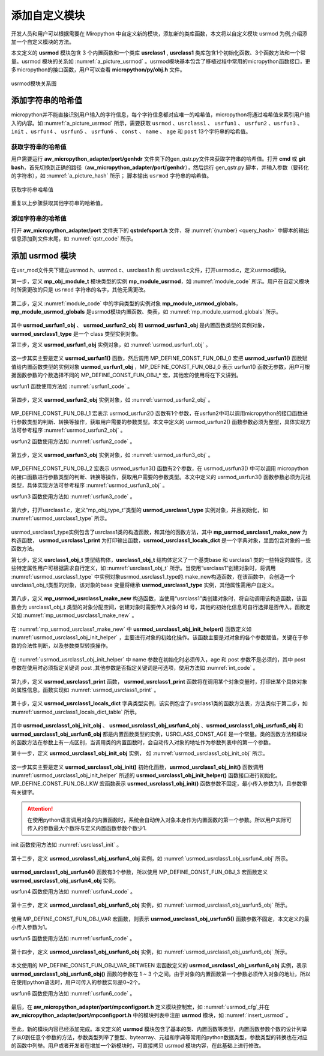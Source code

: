 添加自定义模块
==========================================================

开发人员和用户可以根据需要在 Miropython 中自定义新的模块，添加新的类库函数，本文将以自定义模块 usrmod  为例,介绍添加一个自定义模块的方法。

本文定义的 **usrmod** 模块包含 3 个内置函数和一个类库 **usrclass1** , **usrclass1** 类库包含1个初始化函数、3个函数方法和一个常量。usrmod 模块的关系如  :numref:`a_picture_usrmod` 。usrmod模块基本包含了移植过程中常用的micropython函数接口，更多micropython的接口函数，用户可以查看 **micropython/py/obj.h** 文件。

.. _a_picture_usrmod:

.. figure:: ./../images/develop/1.png
   :align: center

   usrmod模块关系图


添加字符串的哈希值
------------------

micropython并不能直接识别用户输入的字符信息，每个字符信息都对应唯一的哈希值，micropython将通过哈希值来索引用户输入的内容。如 :numref:`a_picture_usrmod` 所示，需要获取 ``usrmod`` 、``usrclass1`` 、 ``usrfun1`` 、 ``usrfun2`` 、``usrfun3`` 、``init`` 、``usrfun4`` 、 ``usrfun5`` 、 ``usrfun6`` 、 ``const`` 、 ``name`` 、 ``age`` 和 ``post`` 13个字符串的哈希值。

.. _query_hash:

获取字符串的哈希值
++++++++++++++++++++

用户需要运行 **aw_micropython_adapter/port/genhdr** 文件夹下的gen_qstr.py文件来获取字符串的哈希值。打开 **cmd** 或 **git bash**，首先切换到正确的路径（**aw_micropython_adapter/port/genhdr**），然后运行 gen_qstr.py 脚本，并输入参数（要转化的字符串），如 :numref:`a_picture_hash` 所示； 脚本输出 ``usrmod`` 字符串的哈希值。

.. _a_picture_hash:

.. figure:: ./../images/develop/2.png
   :align: center

   获取字符串哈希值

重复以上步骤获取其他字符串的哈希值。

添加字符串的哈希值
+++++++++++++++++++++

打开 **aw_micropython_adapter/port** 文件夹下的 **qstrdefsport.h** 文件，将 :numref:`{number} <query_hash>` 中脚本的输出信息添加到文件末尾，如 :numref:`qstr_code` 所示。

 .. code-block:: c
    :caption: qstrdefs.generated.h文件内容
    :name: qstr_code
    :linenos:

    QDEF(MP_QSTR_usrmod,(const byte*)"\x17\x06" "usrmod")
    QDEF(MP_QSTR_usrclass1,(const byte*)"\x8e\x09" "usrclass1")
    QDEF(MP_QSTR_usrclass2,(const byte*)"\x8d\x09" "usrclass2")
    QDEF(MP_QSTR_usrfun1,(const byte*)"\x3d\x07" "usrfun1")
    QDEF(MP_QSTR_usrfun2,(const byte*)"\x3e\x07" "usrfun2")
    QDEF(MP_QSTR_usrfun3,(const byte*)"\x3f\x07" "usrfun3")
    QDEF(MP_QSTR_usrfun4,(const byte*)"\x38\x07" "usrfun4")
    QDEF(MP_QSTR_usrfun5,(const byte*)"\x39\x07" "usrfun5")
    QDEF(MP_QSTR_usrfun6,(const byte*)"\x3a\x07" "usrfun6")
    QDEF(MP_QSTR_age,(const byte*)"\xe6\x03" "age")
    QDEF(MP_QSTR_post,(const byte*)"\x3d\x04" "post")
    QDEF(MP_QSTR_name, (const byte*)"\xa2\x04" "name")
    QDEF(MP_QSTR_const, (const byte*)"\xc0\x05" "const")

添加 **usrmod** 模块
-----------------------

在usr_mod文件夹下建立usrmod.h、usrmod.c、usrclass1.h 和 usrclass1.c文件，打开usrmod.c，定义usrmod模块。

第一步，定义 **mp_obj_module_t** 模块类型的实例 **mp_module_usrmod**，如 :numref:`module_code` 所示。用户在自定义模块时所需更改的只是 ``usrmod`` 字符串的名字，其他无需更改。

 .. code-block:: c
    :caption: mp_module_usrmod实例
    :name: module_code
    :linenos:
    
    /*
     * \brief usrmod模块实例
     */
    const mp_obj_module_t mp_module_usrmod = {
        .base = { &mp_type_module },
        .globals = (mp_obj_dict_t*)&mp_module_usrmod_globals,
    };


第二步，定义 :numref:`module_code` 中的字典类型的实例对象 **mp_module_usrmod_globals**，**mp_module_usrmod_globals** 是usrmod模块内置函数、类表，如 :numref:`mp_module_usrmod_globals` 所示。

 .. code-block:: c
    :caption: mp_module_usrmod_globals实例
    :name: mp_module_usrmod_globals
    :linenos:

    /*
     * \brief usrmod模块内置函数、类表
     */
    STATIC const mp_rom_map_elem_t mp_module_usrmod_globals_table[] = {
        { MP_ROM_QSTR(MP_QSTR___name__), MP_ROM_QSTR(MP_QSTR_usrmod) },

        //usrmod模块的内置函数
        { MP_ROM_QSTR(MP_QSTR_usrfun1), MP_ROM_PTR(&usrmod_usrfun1_obj) },
        { MP_ROM_QSTR(MP_QSTR_usrfun2), MP_ROM_PTR(&usrmod_usrfun2_obj) },
        { MP_ROM_QSTR(MP_QSTR_usrfun3), MP_ROM_PTR(&usrmod_usrfun3_obj) },

        //usrmod模块下的类库
        { MP_ROM_QSTR(MP_QSTR_usrclass1), MP_ROM_PTR(&usrmod_usrclass1_type) },
    };

    STATIC MP_DEFINE_CONST_DICT(mp_module_usrmod_globals, mp_module_usrmod_globals_table);    

其中 **usrmod_usrfun1_obj** 、 **usrmod_usrfun2_obj** 和 **usrmod_usrfun3_obj** 是内置函数类型的实例对象，**usrmod_usrclass1_type** 是一个 class 类型实例对象。

第三步，定义 **usrmod_usrfun1_obj** 实例对象，如 :numref:`usrmod_usrfun1_obj` 。

 .. code-block:: c
    :caption: usrmod_usrfun1_obj实例
    :name: usrmod_usrfun1_obj
    :linenos:

    /*
    * \brief
    * \param 无
    * 
    */
    STATIC mp_obj_t usrmod_usrfun1(void) {

        /*函数功能用户可自行添加*/

        printf("-----------------------------------------\r\n");
        printf("wait add function...\r\n");
        printf("-----------------------------------------\r\n");

        return mp_const_none;
    }
    STATIC MP_DEFINE_CONST_FUN_OBJ_0(usrmod_usrfun1_obj,usrmod_usrfun1);


这一步其实主要是定义 **usrmod_usrfun1()** 函数，然后调用 MP_DEFINE_CONST_FUN_OBJ_0 宏把 **usrmod_usrfun1()** 函数赋值给内置函数类型的实例对象 **usrmod_usrfun1_obj** ，MP_DEFINE_CONST_FUN_OBJ_0 表示 usrfun1() 函数无参数，用户可根据函数参数的个数选择不同的 MP_DEFINE_CONST_FUN_OBJ_* 宏，其他宏的使用将在下文讲到。

usrfun1 函数使用方法如 :numref:`usrfun1_code` 。

 .. code-block:: py
    :caption: usrmod.usrfun1 使用方法
    :name: usrfun1_code
    :linenos:
    
    from usrmod import *

    usrfun1()


第四步，定义 **usrmod_usrfun2_obj** 实例对象，如 :numref:`usrmod_usrfun2_obj` 。

 .. code-block:: c
    :caption: usrmod_usrfun2_obj实例
    :name: usrmod_usrfun2_obj
    :linenos:

    /*
     * \brief
     * \param[in] arg int类型参数
     *
     */
    STATIC mp_obj_t usrmod_usrfun2(mp_obj_t arg) {

        /*参数类型判断，获取int型的参数数据*/
        if(!MP_OBJ_IS_INT(arg)){
            nlr_raise(mp_obj_new_exception_msg_varg(&mp_type_ValueError, "arg must be int"));
        }

        /*将 mp_obj_t 类型转换成 int 型*/
        int data = mp_obj_get_int(arg);
        printf("data = %d\r\n",data);

        printf("-----------------------------------------\r\n");
        printf("wait add function...\r\n");
        printf("-----------------------------------------\r\n");

        return mp_const_none;
    }
    STATIC MP_DEFINE_CONST_FUN_OBJ_1(usrmod_usrfun2_obj, usrmod_usrfun2);

MP_DEFINE_CONST_FUN_OBJ_1 宏表示 usrmod_usrfun2() 函数有1个参数，在usrfun2中可以调用micropython的接口函数进行参数类型的判断、转换等操作，获取用户需要的参数类型。本文中定义的 usrmod_usrfun2() 函数参数必须为整型，具体实现方法可参考程序  :numref:`usrmod_usrfun2_obj` 。 

usrfun2 函数使用方法如 :numref:`usrfun2_code` 。

 .. code-block:: py
    :caption: usrmod.usrfun2 使用方法
    :name: usrfun2_code
    :linenos:

    from usrmod import *

    usrfun2(1)


第五步，定义 **usrmod_usrfun3_obj** 实例对象，如 :numref:`usrmod_usrfun3_obj` 。

 .. code-block:: c
    :caption: usrmod_usrfun3_obj实例
    :name: usrmod_usrfun3_obj
    :linenos:

     /*
     * \brief
     * \param[in] arg1 tuple类型参数
     * \param[in] arg2 tuple类型参数
     * 
     * usrmod.usrfun3(tuple1 = (string,int),tuple2 = (string,int))
     */
    STATIC mp_obj_t usrmod_usrfun3(mp_obj_t arg1,mp_obj_t arg2) {

        /*参数类型判断*，两个参数必须是元祖类型*/
        if (!MP_OBJ_IS_TYPE(arg1, &mp_type_tuple) || !MP_OBJ_IS_TYPE(arg2, &mp_type_bytearray)) {
            nlr_raise(mp_obj_new_exception_msg_varg(&mp_type_ValueError, "arg must be tuple"));
        }

        /*元祖类型转换*/
        mp_obj_t *items1;
        mp_obj_get_array_fixed_n(arg1, 2, &items1);
        const char *buf1 = mp_obj_str_get_str(items1[0]);
        int id1 = mp_obj_get_int(items1[1]);

        mp_obj_t *items2;
        mp_obj_get_array_fixed_n(arg1, 2, &items2);
        const char *buf2 = mp_obj_str_get_str(items2[0]);
        int id2 = mp_obj_get_int(items2[1]);

        printf("tuple1 = (%s,%d\r\n",buf1,id1);
        printf("tuple2 = (%s,%d)\r\n",buf2,id2);

        printf("-----------------------------------------\r\n");
        printf("wait add function...\r\n");
        printf("-----------------------------------------\r\n");

        return mp_const_none;
    }
    STATIC MP_DEFINE_CONST_FUN_OBJ_2(usrmod_usrfun3_obj,usrmod_usrfun3);

MP_DEFINE_CONST_FUN_OBJ_2 宏表示 usrmod_usrfun3() 函数有2个参数，在 usrmod_usrfun3() 中可以调用 micropython 的接口函数进行参数类型的判断、转换等操作，获取用户需要的参数类型。本文中定义的 usrmod_usrfun3() 函数参数必须为元祖类型，具体实现方法可参考程序  :numref:`usrmod_usrfun3_obj` 。 

usrfun3 函数使用方法如 :numref:`usrfun3_code` 。

 .. code-block:: py
    :caption: usrmod.usrfun3 使用方法
    :name: usrfun3_code
    :linenos:

    from usrmod import *

    t1 = ('a',1)
    t2 = ('b',2)

    usrfun2(t1,t2)


第六步，打开usrclass1.c，定义“mp_obj_type_t”类型的 **usrmod_usrclass1_type** 实例对象，并且初始化，如 :numref:`usrmod_usrclass1_type` 所示。

 .. code-block:: c
    :caption: usrmod_usrclass1_type实例
    :name: usrmod_usrclass1_type
    :linenos:
    
    /*
     * \brief usrclass1类型对象的基类对象
     */
    const mp_obj_type_t usrmod_usrclass1_type = {
        { &mp_type_type },
        .name = MP_QSTR_usrclass1,
        .print = usrmod_usrclass1_print,
        .make_new = mp_usrmod_usrclass1_make_new,
        .locals_dict = (mp_obj_t)&usrmod_usrclass1_locals_dict,
    };

usrmod_usrclass1_type实例包含了usrclass1类的构造函数，和其他的函数方法，其中 **mp_usrmod_usrclass1_make_new** 为构造函数， **usrmod_usrclass1_print** 为打印输出函数，**usrmod_usrclass1_locals_dict** 是一个字典对象，里面包含对象的一些函数方法。

第七步，定义 **usrclass1_obj_t** 类型结构体，**usrclass1_obj_t** 结构体定义了一个基类base 和 usrclass1 类的一些特定的属性，这些特定属性用户可根据需求自行定义，如 :numref:`usrclass1_obj_t` 所示。当使用“usrclass1”创建对象时，将调用 :numref:`usrmod_usrclass1_type` 中实例对象usrmod_usrclass1_type的.make_new构造函数，在该函数中，会创造一个usrclass1_obj_t类型的对象，该对象的base 变量将继承 **usrmod_usrclass1_type** 实例，其他属性需用户自定义。

 .. code-block:: c
    :caption: usrclass1_obj_t实例
    :name: usrclass1_obj_t
    :linenos:

    /*
     * \brief usrclass1类
     */
    typedef struct _usrclass1_obj_t {
        mp_obj_base_t base;
        mp_uint_t id;
        char name[16];
        mp_uint_t age;
        char post[16];
    } usrclass1_obj_t;


第八步，定义 **mp_usrmod_usrclass1_make_new** 构造函数，当使用“usrclass1”类创建对象时，将自动调用该构造函数，该函数会为 usrclass1_obj_t 类型的对象分配空间，创建对象时需要传入对象的 id 号，其他的初始化信息可自行选择是否传入。函数定义如 :numref:`mp_usrmod_usrclass1_make_new` 。

 .. code-block:: c
    :caption: mp_usrmod_usrclass1_make_new 函数
    :name: mp_usrmod_usrclass1_make_new
    :linenos:
    
    /* \brief 创建usrclass1_obj_t类型对象，并初始化id
     *
     * \param type usrmod_usrclass1_type基类对象
     * \param n_args 普通参数个数
     * \param n_kw 带关键字参数个数
     * \param args 参数起始地址
     *
     * \return usrclass1类型对象
     */
    STATIC mp_obj_t mp_usrmod_usrclass1_make_new(const mp_obj_type_t *type, uint n_args, uint n_kw, const mp_obj_t *args) {
        // check arguments
        mp_arg_check_num(n_args, n_kw, 1, MP_OBJ_FUN_ARGS_MAX, AW_PSP_TRUE);

        usrclass1_obj_t *self = m_new_obj(usrclass1_obj_t);

        //内存不足
        if (!self) {
            mp_raise_OSError(ENOMEM);
        }

        //self对象继承 **usrmod_usrclass1_type** 实例
        self->base.type = &usrmod_usrclass1_type;

        //将args[0]转换成整型
        self->id = mp_obj_get_int(args[0]);

        //初始化信息
        if (n_args > 1 || n_kw > 0) {
            mp_map_t kw_args;
            mp_map_init_fixed_table(&kw_args, n_kw, args + n_args);
            usrmod_usrclass1_obj_init_helper(self, n_args - 1, args + 1, &kw_args);
        }

        return (mp_obj_t) self;
    }


在 :numref:`mp_usrmod_usrclass1_make_new` 中 **usrmod_usrclass1_obj_init_helper()** 函数定义如 :numref:`usrmod_usrclass1_obj_init_helper` ，主要进行对象的初始化操作。该函数主要是对对象的各个参数赋值，关键在于参数的合法性判断，以及参数类型转换操作。

 .. code-block:: c
    :caption: usrmod_usrclass1_obj_init_helper函数
    :name: usrmod_usrclass1_obj_init_helper
    :linenos:
    
    /*
     * \brief usrclass1对象初始化
     *
     * \param[in] self 对象实例
     * \param[in] n_args 普通参数个数，name参数是必选项，age参数是int型,默认值是30，为可选项
     * \param[in] pos_args 普通参数起始位置
     * \param[in] kw_args 带关键字参数，post参数是带关键字的参数，为可选项
     *
     * \retun NULL
     *
     */    
    STATIC mp_obj_t usrmod_usrclass1_obj_init_helper (usrclass1_obj_t *self, size_t n_args, const mp_obj_t *pos_args, mp_map_t *kw_args) {
        enum {ARG_name, ARG_age, ARG_post };
        static const mp_arg_t allowed_args[] = {
            { MP_QSTR_name, MP_ARG_REQUIRED | MP_ARG_OBJ },
            { MP_QSTR_age, MP_ARG_INT, {.u_int = 30}},
            { MP_QSTR_post, MP_ARG_KW_ONLY | MP_ARG_OBJ, {.u_obj = MP_OBJ_NULL}},
        };

        // parse args
        mp_arg_val_t args[MP_ARRAY_SIZE(allowed_args)];
        mp_arg_parse_all(n_args, pos_args, kw_args, MP_ARRAY_SIZE(allowed_args), allowed_args, args);

        const char *name = mp_obj_str_get_str(args[ARG_name].u_obj);
        strncpy(self->name, name, sizeof(name));

        self->age = args[ARG_age].u_int;
        // check age
        if (self->age < 0 || self->age >100) {
            nlr_raise(mp_obj_new_exception_msg_varg(&mp_type_ValueError, "age in range 0~100"));
        }

        if(args[ARG_post].u_obj != MP_OBJ_NULL){
            const char *post = mp_obj_str_get_str(args[ARG_post].u_obj);
            strncpy(self->post, post, sizeof(post));
        }

        return mp_const_none;
    }


在 :numref:`usrmod_usrclass1_obj_init_helper` 中 name 参数在初始化时必须传入，age 和 post 参数不是必须的，其中 post 参数在使用时必须指定关键词 post ,其他参数是否指定关键词是可选项，使用方法如 :numref:`int_code` 。

 .. code-block:: py
    :caption: 构造对象方法
    :name: int_code
    :linenos:

    from usrmod import usrclass1

    usr1 = usrclass1(1)

    usr2 = usrclass(2,'lisi',33,post = 'test')

    usr3 = usrclass(3,'wangwu',33)


第九步，定义 **usrmod_usrclass1_print** 函数， **usrmod_usrclass1_print** 函数将在调用某个对象变量时，打印出某个具体对象的属性信息。函数实现如 :numref:`usrmod_usrclass1_print` 。

 .. code-block:: c
    :caption: usrmod_usrclass1_print函数
    :name: usrmod_usrclass1_print
    :linenos:
    
    /*
     * \brief 打印usrclass1类型对象属性信息
     *
     * \param self_in 对象实例
     *
     */
    void usrmod_usrclass1_print(const mp_print_t *print, mp_obj_t self_in, mp_print_kind_t kind) {
        usrclass1_obj_t *self = self_in;
         mp_printf(print, "<usrclass1 %d>", self->id);
    }


第十步，定义 **usrmod_usrclass1_locals_dict** 字典类型实例，该实例包含了usrclass1类的函数方法表，方法类似于第二步，如 :numref:`usrmod_usrclass1_locals_dict_table` 所示。

 .. code-block:: c
    :caption: usrmod_usrclass1_locals_dict_table实例
    :name: usrmod_usrclass1_locals_dict_table
    :linenos:

    /*
     * brief usrclass1类内置函数表
     */
     STATIC const mp_rom_map_elem_t usrmod_usrclass1_locals_dict_table[] = {
        // instance methods

        //初始化函数
        { MP_ROM_QSTR(MP_QSTR_init),    MP_ROM_PTR(&usrmod_usrclass1_obj_init_obj) },

        //方法
        { MP_ROM_QSTR(MP_QSTR_usrfun4),    MP_ROM_PTR(&usrmod_usrclass1_obj_usrfun4_obj) },
        { MP_ROM_QSTR(MP_QSTR_usrfun5),    MP_ROM_PTR(&usrmod_usrclass1_obj_usrfun5_obj) },
        { MP_ROM_QSTR(MP_QSTR_usrfun6),    MP_ROM_PTR(&usrmod_usrclass1_obj_usrfun6_obj) },

        //常量
        { MP_ROM_QSTR(MP_QSTR_const),    MP_ROM_INT(USRCLASS_CONST_AGE) },
    };
    STATIC MP_DEFINE_CONST_DICT(usrmod_usrclass1_locals_dict, usrmod_usrclass1_locals_dict_table);

其中 **usrmod_usrclass1_obj_init_obj** 、 **usrmod_usrclass1_obj_usrfun4_obj** 、**usrmod_usrclass1_obj_usrfun5_obj** 和 **usrmod_usrclass1_obj_usrfun6_obj** 都是内置函数类型的实例，USRCLASS_CONST_AGE 是一个常量。类的函数方法和模块的函数方法在参数上有一点区别，当调用类的内置函数时，会自动传入对象的地址作为参数列表中的第一个参数。

第十一步，定义 **usrmod_usrclass1_obj_init_obj** 实例， 如 :numref:`usrmod_usrclass1_obj_init_obj` 所示。

 .. code-block:: c
    :caption: usrmod_usrclass1_obj_init_obj实例
    :name: usrmod_usrclass1_obj_init_obj
    :linenos:


    /*
     * \brief usrclass1对象初始化
     *
     * \param n_args 参数个数，name参数是必选项，age参数是int型,默认值是30，为可选项
     * \param args 参数起始地址，args[0]为对象实例
     * \param kw_args 带关键字参数，post参数是带关键字的参数，为可选项
     */
    STATIC mp_obj_t usrmod_usrclass1_obj_init(size_t n_args, const mp_obj_t *args, mp_map_t *kw_args) {
        return usrmod_usrclass1_obj_init_helper(args[0], n_args - 1, args + 1, kw_args);
    }
    STATIC MP_DEFINE_CONST_FUN_OBJ_KW(usrmod_usrclass1_obj_init_obj, 1, usrmod_usrclass1_obj_init);

这一步其实主要是定义 **usrmod_usrclass1_obj_init()** 初始化函数，**usrmod_usrclass1_obj_init()** 函数调用 :numref:`usrmod_usrclass1_obj_init_helper` 所述的 **usrmod_usrclass1_obj_init_helper()** 函数接口进行初始化。MP_DEFINE_CONST_FUN_OBJ_KW 宏函数表示 **usrmod_usrclass1_obj_init()** 函数参数不固定，最小传入参数为1，且参数带有关键字。

.. attention::
  在使用python语言调用对象的内置函数时，系统会自动传入对象本身作为内置函数的第一个参数。所以用户实际可传入的参数最大个数将与定义内置函数参数个数少1.

init 函数使用方法如 :numref:`usrclass1_init` 。

 .. code-block:: py
    :caption: usrclass1.init 使用方法
    :name: usrclass1_init
    :linenos:

    from usrmod import *

    usr = usrclass1(1)
    usr.init('zhangsan',33,post = 'soft')


第十二步，定义 **usrmod_usrclass1_obj_usrfun4_obj** 实例，如 :numref:`usrmod_usrclass1_obj_usrfun4_obj` 所示。

 .. code-block:: c
    :caption: usrmod_usrclass1_obj_usrfun4_obj实例
    :name: usrmod_usrclass1_obj_usrfun4_obj
    :linenos:

    /*
     * \brief
     *
     * \param arg1 实例对象
     * \param[in] arg2 参数1，array类型
     * \param[in] arg3 参数2，array类型
     */
    STATIC mp_obj_t usrmod_usrclass1_obj_usrfun4(mp_obj_t arg1,mp_obj_t arg2,mp_obj_t arg3){

        usrclass1_obj_t *self = arg1;

        printf("self->name is %s\r\n",self->name);
        printf("self->age is %d\r\n",self->age);
        printf("self->post is %s\r\n",self->post);

        /*参数类型判断,arg2和arg3必须是 bytearray 型*/
        if (!MP_OBJ_IS_TYPE(arg2, &mp_type_bytearray) || !MP_OBJ_IS_TYPE(arg3, &mp_type_bytearray)) {
            nlr_raise(mp_obj_new_exception_msg_varg(&mp_type_ValueError, "arg must be bytearray"));
        }

        mp_obj_array_t *array1 = MP_OBJ_TO_PTR(arg2);
        mp_obj_array_t *array2 = MP_OBJ_TO_PTR(arg3);

        printf("array1 = %s\r\n",(char*)array1->items);
        printf("array2 = %s\r\n",(char*)array2->items);

        /*函数功能待添加*/

        return mp_const_none;
    }
    STATIC MP_DEFINE_CONST_FUN_OBJ_3(usrmod_usrclass1_obj_usrfun4_obj,usrmod_usrclass1_obj_usrfun4);

**usrmod_usrclass1_obj_usrfun4()** 函数有3个参数，所以使用 MP_DEFINE_CONST_FUN_OBJ_3 宏函数定义 **usrmod_usrclass1_obj_usrfun4_obj** 实例。


usrfun4 函数使用方法如 :numref:`usrfun4_code` 。

 .. code-block:: py
    :caption: usrclass1.usrfun4 使用方法
    :name: usrfun4_code
    :linenos:

    from usrmod import *

    usr = usrclass1(1)
    usr.init('zhangsan',33,post = 'soft')

    array1 = bytearray('123')
    array2 = bytearray('456')
    #参数类型bytearray，个数:2
    usr.usrfun4(array1,array2)


第十三步，定义 **usrmod_usrclass1_obj_usrfun5_obj** 实例，如 :numref:`usrmod_usrclass1_obj_usrfun5_obj` 所示。

 .. code-block:: c
    :caption: usrmod_usrclass1_obj_usrfun5_obj 实例
    :name: usrmod_usrclass1_obj_usrfun5_obj
    :linenos:

    /*
     * \brief
     *
     * \param arg1 实例对象
     * \param[in] arg2 参数1，dict类型
     * \param[in] arg3 参数2，dict类型
     */
    STATIC mp_obj_t usrmod_usrclass1_obj_usrfun5(uint n_args, const mp_obj_t *args){


        usrclass1_obj_t *self = args[0];

        printf("self->name is %s\r\n",self->name);
        printf("self->age is %d\r\n",self->age);
        printf("self->post is %s\r\n",self->post);

        if(n_args > 1){
            /*参数类型判断，args[1]必须是字典类型*/
            if (!MP_OBJ_IS_TYPE(args[1], &mp_type_dict)) {
                nlr_raise(mp_obj_new_exception_msg_varg(&mp_type_ValueError, "args[1] must be dict"));
            }

            /*字典类型转换,该例程需要定义{string:int,string:int...}类型的字典,否则转化数据会出错*/
            mp_obj_dict_t *d = MP_OBJ_TO_PTR(args[1]);
            printf("dict = {'%s':%d,'%s':%d}\r\n",
                    mp_obj_str_get_str(d->map.table[0].key),
                    mp_obj_get_int(d->map.table[0].value),
                    mp_obj_str_get_str(d->map.table[1].key),
                    mp_obj_get_int(d->map.table[1].value));
        }

        /*函数功能待添加*/

        return mp_const_none;
    }
    STATIC MP_DEFINE_CONST_FUN_OBJ_VAR(usrmod_usrclass1_obj_usrfun5_obj,1,usrmod_usrclass1_obj_usrfun5);

使用 MP_DEFINE_CONST_FUN_OBJ_VAR 宏函数，则表示 **usrmod_usrclass1_obj_usrfun5()** 函数参数不固定，本文定义的最小传入参数为1。

usrfun5 函数使用方法如 :numref:`usrfun5_code` 。

 .. code-block:: py
    :caption: usrclass1.usrfun5 使用方法
    :name: usrfun5_code
    :linenos:

    from usrmod import *

    usr = usrclass1(1)
    usr.init('zhangsan',33,post = 'soft')

    #参数个数大于等于 0 ,第一个参数必须是 {string:int,string:int...} 字典类型
    usr.usrfun5()
    usr.usrfun5({'a':1,'b':2})
    usr.usrfun5({'a':1,'b':2},2)
    usr.usrfun5({'a':1,'b':2},2,'a')

第十四步，定义 **usrmod_usrclass1_obj_usrfun6_obj** 实例，如 :numref:`usrmod_usrclass1_obj_usrfun6_obj` 所示。

 .. code-block:: c
    :caption: usrmod_usrclass1_obj_usrfun6_obj 实例
    :name: usrmod_usrclass1_obj_usrfun6_obj
    :linenos:


    /*
     * \brief
     *
     * \param arg1：实例对象
     * \param[in] arg2：参数1，list类型
     * \param[in] arg3：参数2，list类型
     *
     */
    STATIC mp_obj_t usrmod_usrclass1_obj_usrfun6(uint n_args, const mp_obj_t *args){

        usrclass1_obj_t *self = args[0];

        printf("self->name is %s\r\n",self->name);
        printf("self->age is %d\r\n",self->age);
        printf("self->post is %s\r\n",self->post);

        if(n_args > 1){
            /*参数类型判断*/
            if (!MP_OBJ_IS_TYPE(args[1], &mp_type_list)) {
                nlr_raise(mp_obj_new_exception_msg_varg(&mp_type_ValueError, "args[1] must be list"));
            }

            /*该例程需要定义[int,string,string...]类型的列表，否则参数类型转换会出错*/
            mp_obj_list_t *ret = MP_OBJ_TO_PTR(args[1]);

            printf("list = [%d,'%s','%s']\r\n",
                    mp_obj_get_int(ret->items[0]),
                    mp_obj_str_get_str(ret->items[1]),
                    mp_obj_str_get_str(ret->items[2]));
        }

        /*函数功能待添加*/

        return mp_const_none;
    }
    STATIC MP_DEFINE_CONST_FUN_OBJ_VAR_BETWEEN(usrmod_usrclass1_obj_usrfun6_obj,1,3,usrmod_usrclass1_obj_usrfun6);


本文使用的 MP_DEFINE_CONST_FUN_OBJ_VAR_BETWEEN 宏函数定义的 **usrmod_usrclass1_obj_usrfun6_obj** 实例，表示 **usrmod_usrclass1_obj_usrfun6_obj()** 函数的参数在 1 ~ 3 个之间。由于对象的内置函数第一个参数必须传入对象的地址，所以在使用python语法时，用户可传入的参数实际是0~2个。


usrfun6 函数使用方法如 :numref:`usrfun6_code` 。

 .. code-block:: py
    :caption: usrclass1.usrfun6 使用方法
    :name: usrfun6_code
    :linenos:

    from usrmod import *

    usr = usrclass1(1)
    usr.init('zhangsan',33,post = 'soft')

    #参数个数在 0 ~ 2 之间 ，第一个参数必须是 [int,string,string...] 列表类型
    usr.usrfun6()
    usr.usrfun6([1,'a','bc'])
    usr.usrfun6([1,'a','bc'],const)

最后，在 **aw_micropython_adapter/port/mpconfigport.h** 定义模块控制宏，如 :numref:`usrmod_cfg`,并在 **aw_micropython_adapter/port/mpconfigport.h** 中的模块列表中注册 **usrmod** 模块，如 :numref:`insert_usrmod` 。 

 .. code-block:: c
    :caption:  定义MICROPY_PY_USRMOD
    :name: usrmod_cfg
    :linenos:

    #define MICROPY_PY_USRMOD           (1)

 .. code-block:: c
    :caption:  定义MICROPY_USR_MOD_USRMOD
    :name: insert_usrmod
    :linenos:

    #if MICROPY_PY_USRMOD
    #define MICROPY_PORT_MOD_USRMOD   { MP_ROM_QSTR(MP_QSTR_usrmod), MP_ROM_PTR(&mp_module_usrmod) },
    #else
    #define MICROPY_PORT_MOD_USRMOD
    #endif


    /** \brief 注册适配模块 */
    #define MICROPY_PORT_BUILTIN_MODULES \
            MICROPY_PORT_MOD_MACHINE \
            MICROPY_PORT_MOD_AWORKS \
            MICROPY_PORT_MOD_UOS \
            MICROPY_PORT_MOD_USOCKET \
            MICROPY_PORT_MOD_UTIME \
            MICROPY_PORT_MOD_USRMOD

至此，新的模块内容已经添加完成。本文定义的 **usrmod** 模块包含了基本的类、内置函数等类型，内置函数参数个数的设计列举了从0到任意个参数的方法，参数类型列举了整型、bytearray、元祖和字典等常用的python数据类型，参数类型的转换也在对应的函数中列举。用户或者开发者在增加一个新模块时，可直接拷贝 usrmod 模块内容，在此基础上进行修改。
